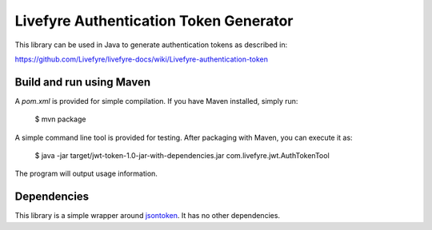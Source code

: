 ---------------------------------------
Livefyre Authentication Token Generator
---------------------------------------

This library can be used in Java to generate authentication 
tokens as described in:

https://github.com/Livefyre/livefyre-docs/wiki/Livefyre-authentication-token

=========================
Build and run using Maven
=========================

A `pom.xml` is provided for simple compilation. If you have Maven installed, 
simply run:

    $ mvn package

A simple command line tool is provided for testing. After packaging with Maven, you can execute it as:


    $ java -jar target/jwt-token-1.0-jar-with-dependencies.jar com.livefyre.jwt.AuthTokenTool

The program will output usage information.

============
Dependencies
============

This library is a simple wrapper around `jsontoken <https://code.google.com/p/jsontoken/>`_. It has no other dependencies.

